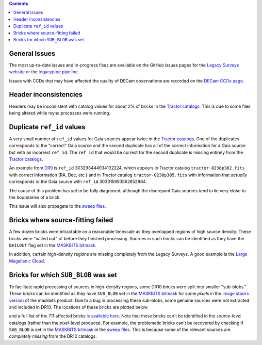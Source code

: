 .. title: Known Issues
.. slug: issues
.. tags: 
.. has_math: yes

.. |deg|    unicode:: U+000B0 .. DEGREE SIGN
.. |Prime|    unicode:: U+02033 .. DOUBLE PRIME

.. class:: pull-right well

.. contents::

General Issues
--------------

The most up-to-date issues and in-progress fixes are
available on the GitHub issues pages for the `Legacy Surveys website`_ or the `legacypipe pipeline`_.

Issues with CCDs that may have affected the quality of DECam observations are recorded on the
`DECam CCDs page`_.

.. _`Legacy Surveys website`: https://github.com/legacysurvey/legacysurvey/issues
.. _`legacypipe pipeline`: https://github.com/legacysurvey/legacypipe/issues?q=is:issue+sort:updated-desc
.. _`DECam CCDs page`: https://noirlab.edu/science/programs/ctio/instruments/Dark-Energy-Camera/Status-DECam-CCDs

Header inconsistencies
----------------------
Headers may be inconsistent with catalog values for about 2% of bricks in the `Tractor catalogs`_. This is due to
some files being altered while rsync processes were running.

Duplicate ``ref_id`` values
---------------------------
A very small number of ``ref_id`` values for Gaia sources appear twice in the `Tractor catalogs`_. One of the duplicates corresponds to the
"correct" Gaia source and the second duplicate has all of the correct information for a Gaia source but with an incorrect
``ref_id``. The ``ref_id`` that would be correct for the second duplicate is missing entirely from the `Tractor catalogs`_.

An example from `DR9`_ is ``ref_id`` 303293444934132224, which appears in Tractor catalog ``tractor-0238p302.fits`` with
correct information (RA, Dec, etc.) and in Tractor catalog ``tractor-0238p305.fits`` with information that `actually`
corresponds to the Gaia source with ``ref_id`` 303315950562852864.

The cause of this problem has yet to be fully diagnosed, although the discrepant Gaia sources tend to lie very close to the
boundaries of a brick.

This issue will also propagate to the `sweep files`_.

Bricks where source-fitting failed
----------------------------------
A few dozen bricks were intractable on a reasonable timescale as they overlapped regions of high source density. These
bricks were "bailed out" of before they finished processing. Sources in such bricks can be identified as they have
the ``BAILOUT`` flag set in the `MASKBITS bitmask`_.

In addition, certain high-density regions are missing completely from the Legacy Surveys. A good example is
the `Large Magellanic Cloud`_.

Bricks for which ``SUB_BLOB`` was set
-------------------------------------
To facilitate rapid processing of sources in high-density regions, some DR10 bricks were split into smaller "sub-blobs."
These bricks can be identified as they have ``SUB_BLOB`` set in the `MASKBITS bitmask`_ for some `pixels` in the
`image stacks version`_ of the maskbits product. Due to a bug in processing these sub-blobs, some genuine sources were not
extracted and included in DR10. The locations of these bricks are plotted below

.. image:: ../../files/dr10-sb.png
    :height: 410
    :width: 600
    :align: center

and a full list of the 711 affected bricks `is available here`_. Note that these bricks can't be identified in the `source`-level
catalogs (rather than the `pixel`-level products). For example, the problematic bricks can't be recovered by checking if
``SUB_BLOB`` is set in the `MASKBITS bitmask`_ in the `sweep files`_. This is because some of the relevant sources are
`completely missing` from the DR10 catalogs.


.. _`Tractor catalogs`: ../catalogs
.. _`sweep files`: ../files/#sweep-catalogs-south-sweep
.. _`image stacks version`: ../files/#image-stacks-south-coadd
.. _`DR9`: ../../dr9
.. _`MASKBITS bitmask`: ../bitmasks/#maskbits
.. _`Large Magellanic Cloud`: https://www.legacysurvey.org/viewer?ra=80.8916&dec=-69.7567&layer=ls-dr10&zoom=5
.. _`is available here`: ../../files/dr10-sub-blob-bricks.txt
